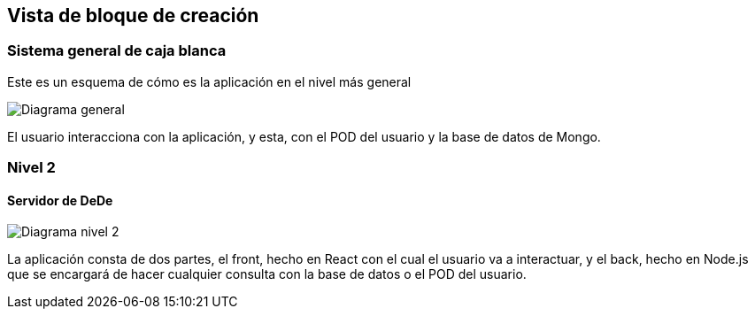 [[section-building-block-view]]


== Vista de bloque de creación


=== Sistema general de caja blanca



Este es un esquema de cómo es la aplicación en el nivel más general

image:05_building_blocks_level1.png["Diagrama general"]

El usuario interacciona con la aplicación, y esta, con el POD del usuario y la base de datos de Mongo.


=== Nivel 2



==== Servidor de DeDe



image:05_building_blocks_level2.png["Diagrama nivel 2"]

La aplicación consta de dos partes, el front, hecho en React con el cual el usuario va a interactuar, y el back, hecho en Node.js que se encargará de hacer cualquier consulta con la base de datos o el POD del usuario.

